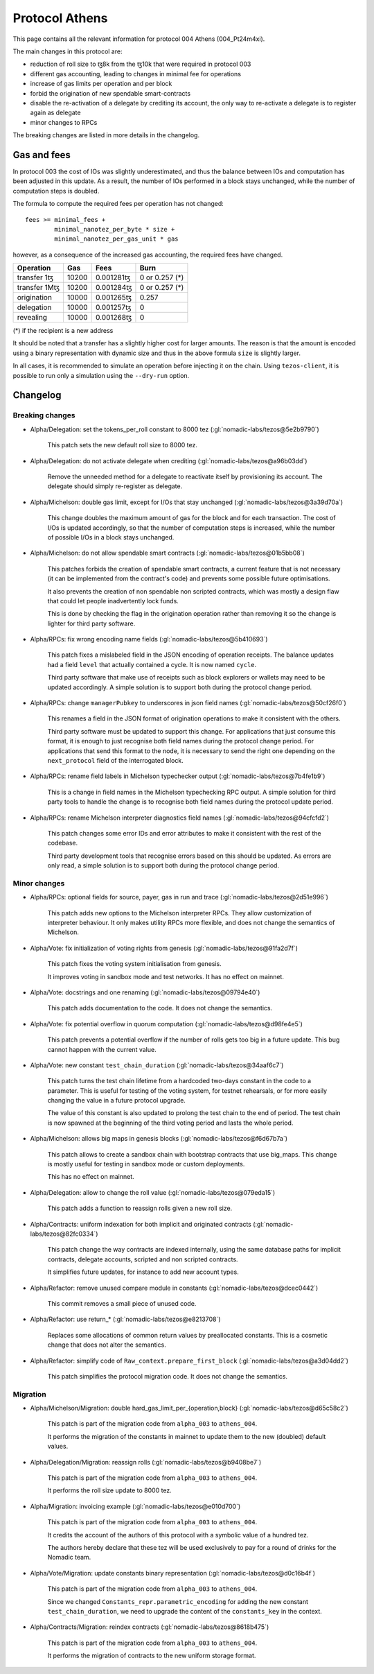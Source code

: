 Protocol Athens
===============

This page contains all the relevant information for protocol 004 Athens
(004_Pt24m4xi).

The main changes in this protocol are:

- reduction of roll size to ꜩ8k from the ꜩ10k that were required in
  protocol 003
- different gas accounting, leading to changes in minimal fee for
  operations
- increase of gas limits per operation and per block
- forbid the origination of new spendable smart-contracts
- disable the re-activation of a delegate by crediting its account,
  the only way to re-activate a delegate is to register again as
  delegate
- minor changes to RPCs

The breaking changes are listed in more details in the changelog.

Gas and fees
------------

In protocol 003 the cost of IOs was slightly underestimated, and thus
the balance between IOs and computation has been adjusted in this
update.
As a result, the number of IOs performed in a block stays unchanged,
while the number of computation steps is doubled.

The formula to compute the required fees per operation has not
changed::

  fees >= minimal_fees +
          minimal_nanotez_per_byte * size +
          minimal_nanotez_per_gas_unit * gas

however, as a consequence of the increased gas accounting, the
required fees have changed.

+------------------+------------+-------------+----------------+
|  Operation       |     Gas    |    Fees     |   Burn         |
+==================+============+=============+================+
| transfer 1ꜩ      |    10200   | 0.001281ꜩ   | 0 or 0.257 (*) |
+------------------+------------+-------------+----------------+
| transfer 1Mꜩ     |    10200   | 0.001284ꜩ   | 0 or 0.257 (*) |
+------------------+------------+-------------+----------------+
| origination      |    10000   | 0.001265ꜩ   |     0.257      |
+------------------+------------+-------------+----------------+
| delegation       |    10000   | 0.001257ꜩ   |     0          |
+------------------+------------+-------------+----------------+
| revealing        |    10000   | 0.001268ꜩ   |     0          |
+------------------+------------+-------------+----------------+

(*) if the recipient is a new address

It should be noted that a transfer has a slightly higher cost for larger
amounts.
The reason is that the amount is encoded using a binary representation
with dynamic size and thus in the above formula ``size`` is slightly
larger.

In all cases, it is recommended to simulate an operation before
injecting it on the chain.
Using ``tezos-client``, it is possible to run only a simulation using
the ``--dry-run`` option.


Changelog
---------

Breaking changes
~~~~~~~~~~~~~~~~

- Alpha/Delegation: set the tokens_per_roll constant to 8000 tez (:gl:`nomadic-labs/tezos@5e2b9790`)

    This patch sets the new default roll size to 8000 tez.

- Alpha/Delegation: do not activate delegate when crediting (:gl:`nomadic-labs/tezos@a96b03dd`)

    Remove the unneeded method for a delegate to reactivate itself by
    provisioning its account. The delegate should simply re-register as
    delegate.

- Alpha/Michelson: double gas limit, except for I/Os that stay unchanged (:gl:`nomadic-labs/tezos@3a39d70a`)

    This change doubles the maximum amount of gas for the block and for
    each transaction. The cost of I/Os is updated accordingly, so that the
    number of computation steps is increased, while the number of possible
    I/Os in a block stays unchanged.

- Alpha/Michelson: do not allow spendable smart contracts (:gl:`nomadic-labs/tezos@01b5bb08`)

    This patches forbids the creation of spendable smart contracts, a
    current feature that is not necessary (it can be implemented from the
    contract's code) and prevents some possible future optimisations.

    It also prevents the creation of non spendable non scripted contracts,
    which was mostly a design flaw that could let people inadvertently lock funds.

    This is done by checking the flag in the origination operation rather
    than removing it so the change is lighter for third party software.

- Alpha/RPCs: fix wrong encoding name fields (:gl:`nomadic-labs/tezos@5b410693`)

    This patch fixes a mislabeled field in the JSON encoding of operation receipts.
    The balance updates had a field ``level`` that actually contained a cycle.
    It is now named ``cycle``.

    Third party software that make use of receipts such as block explorers
    or wallets may need to be updated accordingly. A simple solution is to
    support both during the protocol change period.

- Alpha/RPCs: change ``managerPubkey`` to underscores in json field names (:gl:`nomadic-labs/tezos@50cf26f0`)

    This renames a field in the JSON format of origination operations to
    make it consistent with the others.

    Third party software must be updated to support this change.
    For applications that just consume this format, it is enough to just recognise
    both field names during the protocol change period. For applications that send
    this format to the node, it is necessary to send the right one depending on the
    ``next_protocol`` field of the interrogated block.

- Alpha/RPCs: rename field labels in Michelson typechecker output (:gl:`nomadic-labs/tezos@7b4fe1b9`)

    This is a change in field names in the Michelson typechecking RPC output.
    A simple solution for third party tools to handle the change is to
    recognise both field names during the protocol update period.

- Alpha/RPCs: rename Michelson interpreter diagnostics field names (:gl:`nomadic-labs/tezos@94cfcfd2`)

    This patch changes some error IDs and error attributes to make it
    consistent with the rest of the codebase.

    Third party development tools that recognise errors based on this
    should be updated. As errors are only read, a simple solution is to
    support both during the protocol change period.


Minor changes
~~~~~~~~~~~~~

- Alpha/RPCs: optional fields for source, payer, gas in run and trace (:gl:`nomadic-labs/tezos@2d51e996`)

    This patch adds new options to the Michelson interpreter RPCs.
    They allow customization of interpreter behaviour.
    It only makes utility RPCs more flexible, and does not change the
    semantics of Michelson.

- Alpha/Vote: fix initialization of voting rights from genesis (:gl:`nomadic-labs/tezos@91fa2d7f`)

    This patch fixes the voting system initialisation from genesis.

    It improves voting in sandbox mode and test networks.
    It has no effect on mainnet.

- Alpha/Vote: docstrings and one renaming (:gl:`nomadic-labs/tezos@09794e40`)

    This patch adds documentation to the code.
    It does not change the semantics.

- Alpha/Vote: fix potential overflow in quorum computation (:gl:`nomadic-labs/tezos@d98fe4e5`)

    This patch prevents a potential overflow if the number of rolls gets
    too big in a future update. This bug cannot happen with the current
    value.

- Alpha/Vote: new constant ``test_chain_duration`` (:gl:`nomadic-labs/tezos@34aaf6c7`)

    This patch turns the test chain lifetime from a hardcoded two-days
    constant in the code to a parameter. This is useful for testing of
    the voting system, for testnet rehearsals, or for more easily changing
    the value in a future protocol upgrade.

    The value of this constant is also updated to prolong the test chain
    to the end of period. The test chain is now spawned at the beginning of
    the third voting period and lasts the whole period.

- Alpha/Michelson: allows big maps in genesis blocks (:gl:`nomadic-labs/tezos@f6d67b7a`)

    This patch allows to create a sandbox chain with bootstrap contracts
    that use big_maps. This change is mostly useful for testing in
    sandbox mode or custom deployments.

    This has no effect on mainnet.

- Alpha/Delegation: allow to change the roll value (:gl:`nomadic-labs/tezos@079eda15`)

    This patch adds a function to reassign rolls given a new roll size.

- Alpha/Contracts: uniform indexation for both implicit and originated contracts (:gl:`nomadic-labs/tezos@82fc0334`)

    This patch change the way contracts are indexed internally, using the
    same database paths for implicit contracts, delegate accounts,
    scripted and non scripted contracts.

    It simplifies future updates, for instance to add new account types.

- Alpha/Refactor: remove unused compare module in constants (:gl:`nomadic-labs/tezos@dcec0442`)

    This commit removes a small piece of unused code.

- Alpha/Refactor: use return_* (:gl:`nomadic-labs/tezos@e8213708`)

    Replaces some allocations of common return values by preallocated constants.
    This is a cosmetic change that does not alter the semantics.

- Alpha/Refactor: simplify code of ``Raw_context.prepare_first_block`` (:gl:`nomadic-labs/tezos@a3d04dd2`)

    This patch simplifies the protocol migration code.
    It does not change the semantics.


Migration
~~~~~~~~~

- Alpha/Michelson/Migration: double hard_gas_limit_per_{operation,block} (:gl:`nomadic-labs/tezos@d65c58c2`)

    This patch is part of the migration code from ``alpha_003`` to ``athens_004``.

    It performs the migration of the constants in mainnet to update them
    to the new (doubled) default values.

- Alpha/Delegation/Migration: reassign rolls (:gl:`nomadic-labs/tezos@b9408be7`)

    This patch is part of the migration code from ``alpha_003`` to ``athens_004``.

    It performs the roll size update to 8000 tez.

- Alpha/Migration: invoicing example (:gl:`nomadic-labs/tezos@e010d700`)

    This patch is part of the migration code from ``alpha_003`` to ``athens_004``.

    It credits the account of the authors of this protocol with a symbolic
    value of a hundred tez.

    The authors hereby declare that these tez will be used exclusively
    to pay for a round of drinks for the Nomadic team.

- Alpha/Vote/Migration: update constants binary representation (:gl:`nomadic-labs/tezos@d0c16b4f`)

    This patch is part of the migration code from ``alpha_003`` to ``athens_004``.

    Since we changed ``Constants_repr.parametric_encoding`` for adding the
    new constant ``test_chain_duration``, we need to upgrade the content
    of the ``constants_key`` in the context.

- Alpha/Contracts/Migration: reindex contracts (:gl:`nomadic-labs/tezos@8618b475`)

    This patch is part of the migration code from ``alpha_003`` to ``athens_004``.

    It performs the migration of contracts to the new uniform storage format.
